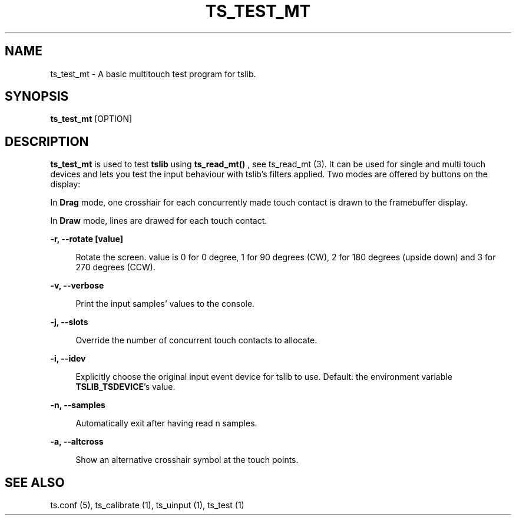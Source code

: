 .\" Copyright (c) 2017, Martin Kepplinger <martink@posteo.de>
.\"
.\" %%%LICENSE_START(GPLv2+_DOC_FULL)
.\" This is free documentation; you can redistribute it and/or
.\" modify it under the terms of the GNU General Public License as
.\" published by the Free Software Foundation; either version 2 of
.\" the License, or (at your option) any later version.
.\"
.\" The GNU General Public License's references to "object code"
.\" and "executables" are to be interpreted as the output of any
.\" document formatting or typesetting system, including
.\" intermediate and printed output.
.\"
.\" This manual is distributed in the hope that it will be useful,
.\" but WITHOUT ANY WARRANTY; without even the implied warranty of
.\" MERCHANTABILITY or FITNESS FOR A PARTICULAR PURPOSE.  See the
.\" GNU General Public License for more details.
.\"
.\" You should have received a copy of the GNU General Public
.\" License along with this manual; if not, see
.\" <http://www.gnu.org/licenses/>.
.\" %%%LICENSE_END
.\"
.TH "TS_TEST_MT" "1" "" "" "tslib"
.SH "NAME"
ts_test_mt \- A basic multitouch test program for tslib.

.SH SYNOPSIS
\fBts_test_mt\fR [OPTION]

.SH "DESCRIPTION"
.PP
.BR ts_test_mt
is used to test
.BR tslib
using
.BR ts_read_mt()
, see ts_read_mt (3). It can be used for single and multi touch devices and lets you test the input behaviour with tslib's filters applied. Two modes are offered by buttons on the display:
.sp
In
.BR Drag
mode, one crosshair for each concurrently made touch contact is drawn to the framebuffer display.
.sp
In
.BR Draw
mode, lines are drawed for each touch contact.

.sp
.sp
\fB\-r, \-\-rotate [value]\fR
.sp
.RS 4
Rotate the screen. value is 0 for 0 degree, 1 for 90 degrees (CW), 2 for 180 degrees (upside down) and 3 for 270 degrees (CCW).
.RE

.sp
.sp
\fB\-v, \-\-verbose\fR
.sp
.RS 4
Print the input samples' values to the console.
.RE

.sp
.sp
\fB\-j, \-\-slots\fR
.sp
.RS 4
Override the number of concurrent touch contacts to allocate.
.RE

.sp
\fB\-i, \-\-idev\fR
.sp
.RS 4
Explicitly choose the original input event device for tslib to use. Default: the environment variable \fBTSLIB_TSDEVICE\fR's value.
.RE

.sp
\fB\-n, \-\-samples\fR
.sp
.RS 4
Automatically exit after having read n samples.
.RE

.sp
\fB\-a, \-\-altcross\fR
.sp
.RS 4
Show an alternative crosshair symbol at the touch points.
.RE

.RE

.SH "SEE ALSO"
.PP
ts.conf (5),
ts_calibrate (1),
ts_uinput (1),
ts_test (1)
